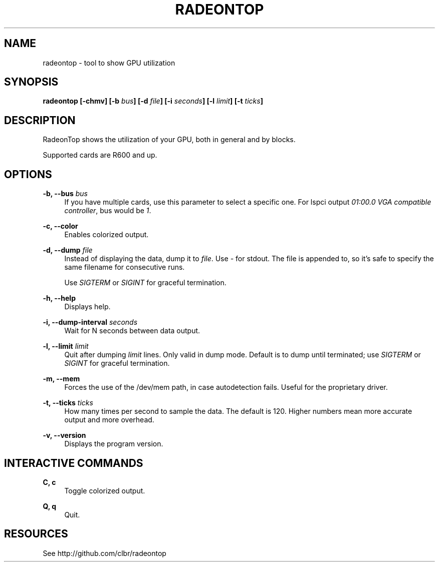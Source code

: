 '\" t
.\"     Title: radeontop
.\"    Author: [FIXME: author] [see http://docbook.sf.net/el/author]
.\" Generator: DocBook XSL Stylesheets v1.78.1 <http://docbook.sf.net/>
.\"      Date: 07/13/2018
.\"    Manual: \ \&
.\"    Source: \ \&
.\"  Language: English
.\"
.TH "RADEONTOP" "1" "07/13/2018" "\ \&" "\ \&"
.\" -----------------------------------------------------------------
.\" * Define some portability stuff
.\" -----------------------------------------------------------------
.\" ~~~~~~~~~~~~~~~~~~~~~~~~~~~~~~~~~~~~~~~~~~~~~~~~~~~~~~~~~~~~~~~~~
.\" http://bugs.debian.org/507673
.\" http://lists.gnu.org/archive/html/groff/2009-02/msg00013.html
.\" ~~~~~~~~~~~~~~~~~~~~~~~~~~~~~~~~~~~~~~~~~~~~~~~~~~~~~~~~~~~~~~~~~
.ie \n(.g .ds Aq \(aq
.el       .ds Aq '
.\" -----------------------------------------------------------------
.\" * set default formatting
.\" -----------------------------------------------------------------
.\" disable hyphenation
.nh
.\" disable justification (adjust text to left margin only)
.ad l
.\" -----------------------------------------------------------------
.\" * MAIN CONTENT STARTS HERE *
.\" -----------------------------------------------------------------
.SH "NAME"
radeontop \- tool to show GPU utilization
.SH "SYNOPSIS"
.sp
\fBradeontop [\-chmv] [\-b \fR\fB\fIbus\fR\fR\fB] [\-d \fR\fB\fIfile\fR\fR\fB] [\-i \fR\fB\fIseconds\fR\fR\fB] [\-l \fR\fB\fIlimit\fR\fR\fB] [\-t \fR\fB\fIticks\fR\fR\fB]\fR
.SH "DESCRIPTION"
.sp
RadeonTop shows the utilization of your GPU, both in general and by blocks\&.
.sp
Supported cards are R600 and up\&.
.SH "OPTIONS"
.PP
\fB\-b, \-\-bus \fR\fB\fIbus\fR\fR
.RS 4
If you have multiple cards, use this parameter to select a specific one\&. For lspci output
\fI01:00\&.0 VGA compatible controller\fR, bus would be
\fI1\fR\&.
.RE
.PP
\fB\-c, \-\-color\fR
.RS 4
Enables colorized output\&.
.RE
.PP
\fB\-d, \-\-dump \fR\fB\fIfile\fR\fR
.RS 4
Instead of displaying the data, dump it to
\fIfile\fR\&. Use
\fI\-\fR
for stdout\&. The file is appended to, so it\(cqs safe to specify the same filename for consecutive runs\&.

Use
\fISIGTERM\fR
or
\fISIGINT\fR
for graceful termination\&.
.RE
.PP
\fB\-h, \-\-help\fR
.RS 4
Displays help\&.
.RE
.PP
\fB\-i, \-\-dump\-interval \fR\fB\fIseconds\fR\fR
.RS 4
Wait for N seconds between data output\&.
.RE
.PP
\fB\-l, \-\-limit \fR\fB\fIlimit\fR\fR
.RS 4
Quit after dumping
\fIlimit\fR
lines\&. Only valid in dump mode\&. Default is to dump until terminated; use
\fISIGTERM\fR
or
\fISIGINT\fR
for graceful termination\&.
.RE
.PP
\fB\-m, \-\-mem\fR
.RS 4
Forces the use of the /dev/mem path, in case autodetection fails\&. Useful for the proprietary driver\&.
.RE
.PP
\fB\-t, \-\-ticks \fR\fB\fIticks\fR\fR
.RS 4
How many times per second to sample the data\&. The default is 120\&. Higher numbers mean more accurate output and more overhead\&.
.RE
.PP
\fB\-v, \-\-version\fR
.RS 4
Displays the program version\&.
.RE
.SH "INTERACTIVE COMMANDS"
.PP
\fBC, c\fR
.RS 4
Toggle colorized output\&.
.RE
.PP
\fBQ, q\fR
.RS 4
Quit\&.
.RE
.SH "RESOURCES"
.sp
See http://github\&.com/clbr/radeontop

